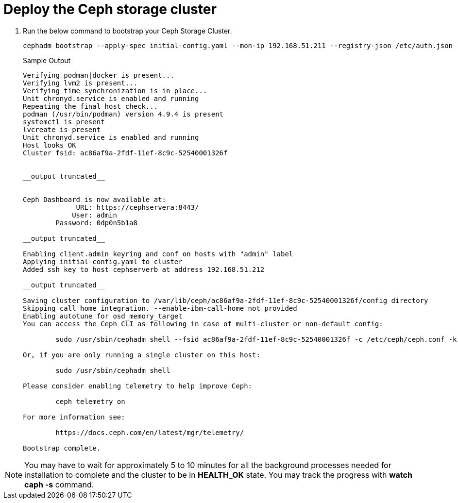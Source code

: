 = Deploy the Ceph storage cluster

. Run the below command to bootstrap your Ceph Storage Cluster.
+
[source,bash,role=execute]
----
cephadm bootstrap --apply-spec initial-config.yaml --mon-ip 192.168.51.211 --registry-json /etc/auth.json --allow-fqdn-hostname 
----
+
.Sample Output
----
Verifying podman|docker is present...                                                                                                                
Verifying lvm2 is present...                                                                                                                         
Verifying time synchronization is in place...                                                                                                        
Unit chronyd.service is enabled and running                                                                                                          
Repeating the final host check...                                                                                                                    
podman (/usr/bin/podman) version 4.9.4 is present                                                                                                    
systemctl is present                                                                                                                                 
lvcreate is present                                                                                                                                  
Unit chronyd.service is enabled and running                                                                                                          
Host looks OK                                                                                                                                        
Cluster fsid: ac86af9a-2fdf-11ef-8c9c-52540001326f                                                         


__output truncated__       


Ceph Dashboard is now available at:                                                                                                                  
             URL: https://cephservera:8443/                                                                                                          
            User: admin                                                                                                                              
        Password: 0dp0n5b1a8                                                                                                                         
                                                                                                                                                     
__output truncated__                                                                  

Enabling client.admin keyring and conf on hosts with "admin" label                                                                                   
Applying initial-config.yaml to cluster                                                                                                              
Added ssh key to host cephserverb at address 192.168.51.212                                                                                          

__output truncated__

Saving cluster configuration to /var/lib/ceph/ac86af9a-2fdf-11ef-8c9c-52540001326f/config directory
Skipping call home integration. --enable-ibm-call-home not provided
Enabling autotune for osd_memory_target
You can access the Ceph CLI as following in case of multi-cluster or non-default config:

        sudo /usr/sbin/cephadm shell --fsid ac86af9a-2fdf-11ef-8c9c-52540001326f -c /etc/ceph/ceph.conf -k /etc/ceph/ceph.client.admin.keyring

Or, if you are only running a single cluster on this host:

        sudo /usr/sbin/cephadm shell 

Please consider enabling telemetry to help improve Ceph:

        ceph telemetry on

For more information see:

        https://docs.ceph.com/en/latest/mgr/telemetry/

Bootstrap complete.
----

NOTE: You may have to wait for approximately 5 to 10 minutes for all the background processes needed for installation to complete and the cluster to be in *HEALTH_OK* state. You may track the progress with *watch caph -s* command.